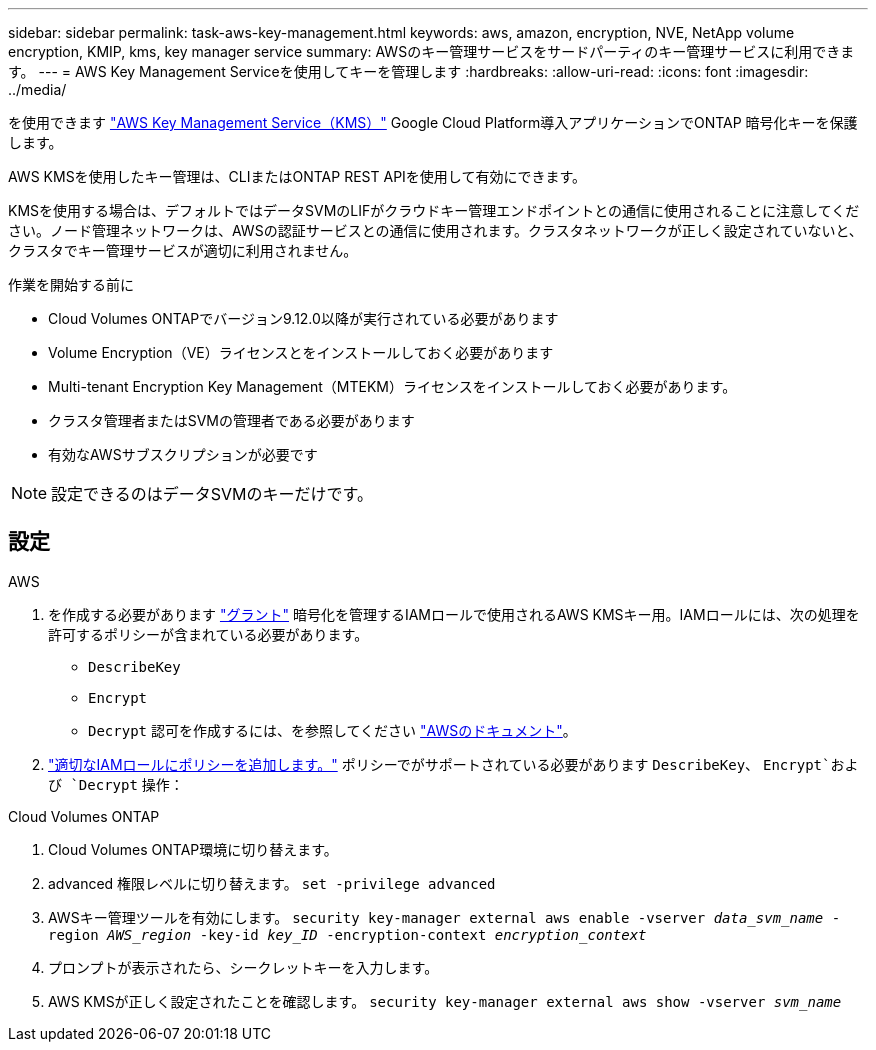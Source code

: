 ---
sidebar: sidebar 
permalink: task-aws-key-management.html 
keywords: aws, amazon, encryption, NVE, NetApp volume encryption, KMIP, kms, key manager service 
summary: AWSのキー管理サービスをサードパーティのキー管理サービスに利用できます。 
---
= AWS Key Management Serviceを使用してキーを管理します
:hardbreaks:
:allow-uri-read: 
:icons: font
:imagesdir: ../media/


[role="lead"]
を使用できます link:https://docs.aws.amazon.com/kms/latest/developerguide/overview.html["AWS Key Management Service（KMS）"^] Google Cloud Platform導入アプリケーションでONTAP 暗号化キーを保護します。

AWS KMSを使用したキー管理は、CLIまたはONTAP REST APIを使用して有効にできます。

KMSを使用する場合は、デフォルトではデータSVMのLIFがクラウドキー管理エンドポイントとの通信に使用されることに注意してください。ノード管理ネットワークは、AWSの認証サービスとの通信に使用されます。クラスタネットワークが正しく設定されていないと、クラスタでキー管理サービスが適切に利用されません。

.作業を開始する前に
* Cloud Volumes ONTAPでバージョン9.12.0以降が実行されている必要があります
* Volume Encryption（VE）ライセンスとをインストールしておく必要があります
* Multi-tenant Encryption Key Management（MTEKM）ライセンスをインストールしておく必要があります。
* クラスタ管理者またはSVMの管理者である必要があります
* 有効なAWSサブスクリプションが必要です



NOTE: 設定できるのはデータSVMのキーだけです。



== 設定

.AWS
. を作成する必要があります link:https://docs.aws.amazon.com/kms/latest/developerguide/concepts.html#grant["グラント"^] 暗号化を管理するIAMロールで使用されるAWS KMSキー用。IAMロールには、次の処理を許可するポリシーが含まれている必要があります。
+
** `DescribeKey`
** `Encrypt`
** `Decrypt`
認可を作成するには、を参照してください link:https://docs.aws.amazon.com/kms/latest/developerguide/create-grant-overview.html["AWSのドキュメント"^]。


. link:https://docs.aws.amazon.com/IAM/latest/UserGuide/access_policies_manage-attach-detach.html["適切なIAMロールにポリシーを追加します。"^] ポリシーでがサポートされている必要があります `DescribeKey`、 `Encrypt`および `Decrypt` 操作：


.Cloud Volumes ONTAP
. Cloud Volumes ONTAP環境に切り替えます。
. advanced 権限レベルに切り替えます。
`set -privilege advanced`
. AWSキー管理ツールを有効にします。
`security key-manager external aws enable -vserver _data_svm_name_ -region _AWS_region_ -key-id _key_ID_ -encryption-context _encryption_context_`
. プロンプトが表示されたら、シークレットキーを入力します。
. AWS KMSが正しく設定されたことを確認します。
`security key-manager external aws show -vserver _svm_name_`

